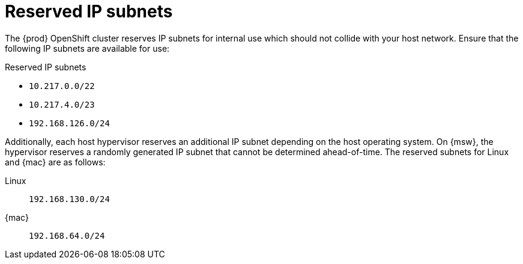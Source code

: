 [id="reserved-ip-subnets_{context}"]
= Reserved IP subnets

The {prod} OpenShift cluster reserves IP subnets for internal use which should not collide with your host network.
Ensure that the following IP subnets are available for use:

.Reserved IP subnets
* `10.217.0.0/22`
* `10.217.4.0/23`
* `192.168.126.0/24`

Additionally, each host hypervisor reserves an additional IP subnet depending on the host operating system.
On {msw}, the hypervisor reserves a randomly generated IP subnet that cannot be determined ahead-of-time.
The reserved subnets for Linux and {mac} are as follows:

Linux:: `192.168.130.0/24`
{mac}:: `192.168.64.0/24`
